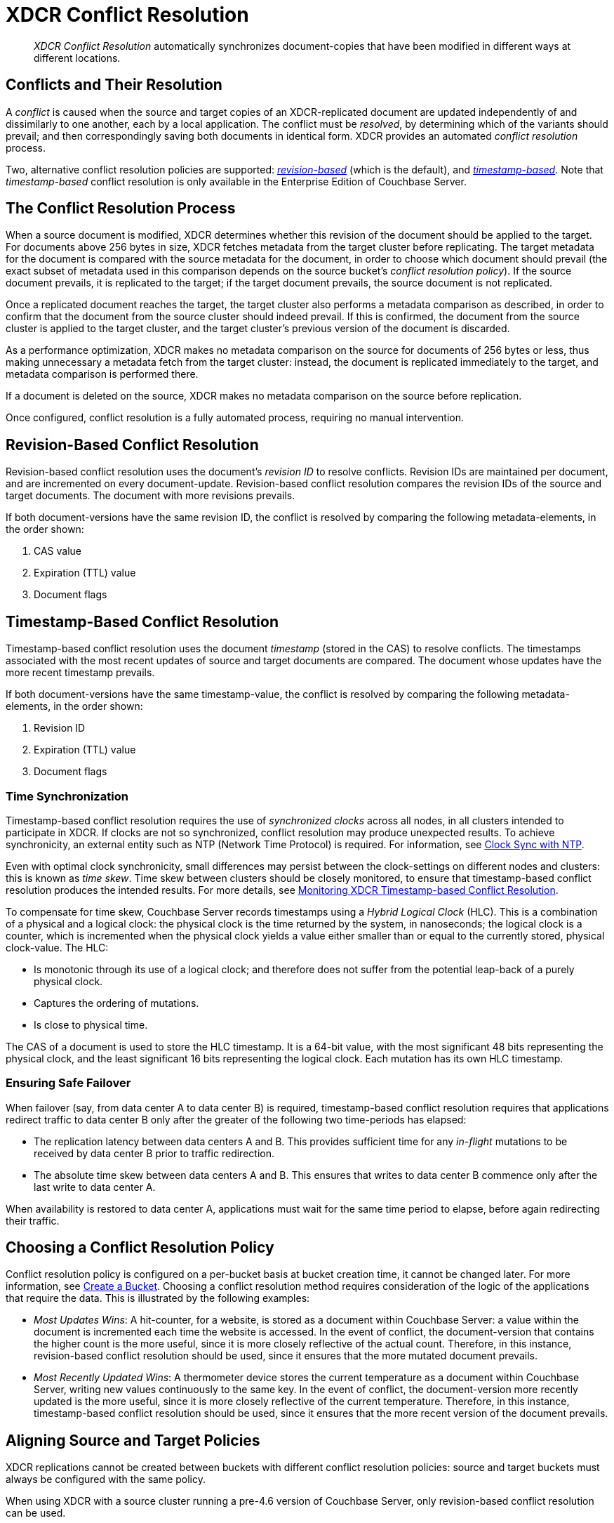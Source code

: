 = XDCR Conflict Resolution
:page-aliases: xdcr:xdcr-conflict-resolution,xdcr:xdcr-timestamp-based-conflict-resolution

[abstract]
_XDCR Conflict Resolution_ automatically synchronizes document-copies that have been modified in different ways at different locations.

[#conflicts_and_their_resolution]
== Conflicts and Their Resolution

A _conflict_ is caused when the source and target copies of an XDCR-replicated document are updated independently of and dissimilarly to one another, each by a local application.
The conflict must be _resolved_, by determining which of the variants should prevail; and then correspondingly saving both documents in identical form.
XDCR provides an automated _conflict resolution_ process.

Two, alternative conflict resolution policies are supported: <<revision-id-based-conflict-resolution,_revision-based_>> (which is the default), and <<timestamp-based-conflict-resolution,_timestamp-based_>>.
Note that _timestamp-based_ conflict resolution is only available in the Enterprise Edition of Couchbase Server.

[#the_conflict_resolution_process]
== The Conflict Resolution Process

When a source document is modified, XDCR determines whether this revision of the document should be applied to the target.
For documents above 256 bytes in size, XDCR fetches metadata from the target cluster before replicating.
The target metadata for the document is compared with the source metadata for the document, in order to choose which document should prevail (the exact subset of metadata used in this comparison depends on the source bucket's _conflict resolution policy_).
If the source document prevails, it is replicated to the target; if the target document prevails, the source document is not replicated.

Once a replicated document reaches the target, the target cluster also performs a metadata comparison as described, in order to confirm that the document from the source cluster should indeed prevail. If this is confirmed, the document from the source cluster is applied to the target cluster, and the target cluster's previous version of the document is discarded.

As a performance optimization, XDCR makes no metadata comparison on the source for documents of 256 bytes or less, thus making unnecessary a metadata fetch from the target cluster: instead, the document is replicated immediately to the target, and metadata comparison is performed there.

If a document is deleted on the source, XDCR makes no metadata comparison on the source before replication.

Once configured, conflict resolution is a fully automated process, requiring no manual intervention.

[#revision-id-based-conflict-resolution]
== Revision-Based Conflict Resolution

Revision-based conflict resolution uses the document's _revision ID_ to resolve conflicts.
Revision IDs are maintained per document, and are incremented on every document-update.
Revision-based conflict resolution compares the revision IDs of the source and target documents.
The document with more revisions prevails.

If both document-versions have the same revision ID, the conflict is resolved by comparing the following metadata-elements, in the order shown:

. CAS value
. Expiration (TTL) value
. Document flags

[#timestamp-based-conflict-resolution]
== Timestamp-Based Conflict Resolution

Timestamp-based conflict resolution uses the document _timestamp_ (stored in the CAS) to resolve conflicts.
The timestamps associated with the most recent updates of source and target documents are compared.
The document whose updates have the more recent timestamp prevails.

If both document-versions have the same timestamp-value, the conflict is resolved by comparing the following metadata-elements, in the order shown:

. Revision ID
. Expiration (TTL) value
. Document flags

[#time-synchronization]
=== Time Synchronization

Timestamp-based conflict resolution requires the use of _synchronized clocks_ across all nodes, in all clusters intended to participate in XDCR.
If clocks are not so synchronized, conflict resolution may produce unexpected results.
To achieve synchronicity, an external entity such as NTP (Network Time Protocol) is required.
For information, see xref:install:synchronize-clocks-using-ntp.adoc[Clock Sync with NTP].

Even with optimal clock synchronicity, small differences may persist between the clock-settings on different nodes and clusters: this is known as _time skew_.
Time skew between clusters should be closely monitored, to ensure that timestamp-based conflict resolution produces the intended results.
For more details, see xref:clusters-and-availability/xdcr-monitor-timestamp-conflict-resolution.adoc[Monitoring XDCR Timestamp-based Conflict Resolution].

To compensate for time skew, Couchbase Server records timestamps using a _Hybrid Logical Clock_ (HLC).
This is a combination of a physical and a logical clock: the physical clock is the time returned by the system, in nanoseconds; the logical clock is a counter, which is incremented when the physical clock yields a value either smaller than or equal to the currently stored, physical clock-value.
The HLC:

* Is monotonic through its use of a logical clock; and therefore does not suffer from the potential leap-back of a purely physical clock.
* Captures the ordering of mutations.
* Is close to physical time.

The CAS of a document is used to store the HLC timestamp.
It is a 64-bit value, with the most significant 48 bits representing the physical clock, and the least significant 16 bits representing the logical clock.
Each mutation has its own HLC timestamp.

[#ensuring_safe_failover]
=== Ensuring Safe Failover

When failover (say, from data center A to data center B) is required, timestamp-based conflict resolution requires that applications redirect traffic to data center B only after the greater of the following two time-periods has elapsed:

* The replication latency between data centers A and B.
This provides sufficient time for any _in-flight_ mutations to be received by data center B prior to traffic redirection.
* The absolute time skew between data centers A and B.
This ensures that writes to data center B commence only after the last write to data center A.

When availability is restored to data center A, applications must wait for the same time period to elapse, before again redirecting their traffic.

[#choosing_a_conflict_resolution_policy]
== Choosing a Conflict Resolution Policy

Conflict resolution policy is configured on a per-bucket basis at bucket creation time, it cannot be changed later.
For more information, see xref:manage:manage-buckets/create-bucket.adoc[Create a Bucket].
Choosing a conflict resolution method requires consideration of the logic of the applications that require the data.
This is illustrated by the following examples:

* _Most Updates Wins_: A hit-counter, for a website, is stored as a document within Couchbase Server: a value within the document is incremented each time the website is accessed.
In the event of conflict, the document-version that contains the higher count is the more useful, since it is more closely reflective of the actual count.
Therefore, in this instance, revision-based conflict resolution should be used, since it ensures that the more mutated document prevails.

* _Most Recently Updated Wins_: A thermometer device stores the current temperature as a document within Couchbase Server, writing new values continuously to the same key.
In the event of conflict, the document-version more recently updated is the more useful, since it is more closely reflective of the current temperature.
Therefore, in this instance, timestamp-based conflict resolution should be used, since it ensures that the more recent version of the document prevails.

[#aligning_source_and_target_policies]
== Aligning Source and Target Policies

XDCR replications cannot be created between buckets with different conflict resolution policies: source and target buckets must always be configured with the same policy.

When using XDCR with a source cluster running a pre-4.6 version of Couchbase Server, only revision-based conflict resolution can be used.
